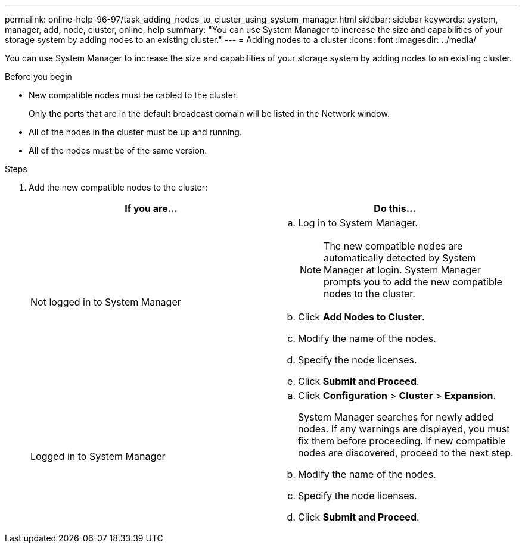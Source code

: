---
permalink: online-help-96-97/task_adding_nodes_to_cluster_using_system_manager.html
sidebar: sidebar
keywords: system, manager, add, node, cluster, online, help
summary: "You can use System Manager to increase the size and capabilities of your storage system by adding nodes to an existing cluster."
---
= Adding nodes to a cluster
:icons: font
:imagesdir: ../media/

[.lead]
You can use System Manager to increase the size and capabilities of your storage system by adding nodes to an existing cluster.

.Before you begin

* New compatible nodes must be cabled to the cluster.
+
Only the ports that are in the default broadcast domain will be listed in the Network window.

* All of the nodes in the cluster must be up and running.
* All of the nodes must be of the same version.

.Steps

. Add the new compatible nodes to the cluster:
+
[options="header"]
|===
| If you are...| Do this...
a|
Not logged in to System Manager
a|

 .. Log in to System Manager.
+
[NOTE]
====
The new compatible nodes are automatically detected by System Manager at login. System Manager prompts you to add the new compatible nodes to the cluster.
====

 .. Click *Add Nodes to Cluster*.
 .. Modify the name of the nodes.
 .. Specify the node licenses.
 .. Click *Submit and Proceed*.

a|
Logged in to System Manager
a|

 .. Click *Configuration* > *Cluster* > *Expansion*.
+
System Manager searches for newly added nodes. If any warnings are displayed, you must fix them before proceeding. If new compatible nodes are discovered, proceed to the next step.

 .. Modify the name of the nodes.
 .. Specify the node licenses.
 .. Click *Submit and Proceed*.

|===

